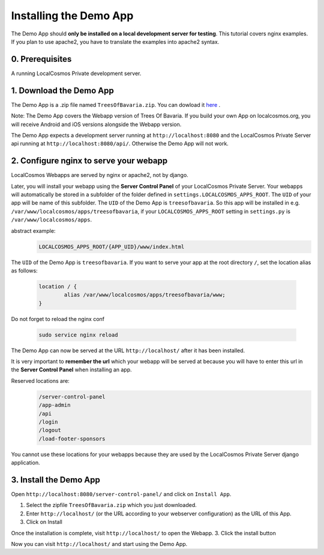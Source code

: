 Installing the Demo App
=======================

The Demo App should **only be installed on a local development server for testing**. This tutorial covers nginx examples. If you plan to use apache2, you have to translate the examples into apache2 syntax.


0. Prerequisites
----------------

A running LocalCosmos Private development server.


1. Download the Demo App
------------------------
The Demo App is a .zip file named ``TreesOfBavaria.zip``.
You can dowload it `here <https://localcosmos.org/media/TreesOfBavaria.zip>`_ .

Note: The Demo App covers the Webapp version of Trees Of Bavaria. If you build your own App on localcosmos.org, you will receive Android and iOS versions alongside the Webapp version.

The Demo App expects a development server running at ``http://localhost:8080`` and the LocalCosmos Private Server api running at ``http://localhost:8080/api/``. Otherwise the Demo App will not work. 


2. Configure nginx to serve your webapp
---------------------------------------
LocalCosmos Webapps are served by nginx or apache2, not by django.

Later, you will install your webapp using the **Server Control Panel** of your LocalCosmos Private Server. Your webapps will automatically be stored in a subfolder of the folder defined in ``settings.LOCALCOSMOS_APPS_ROOT``. The ``UID`` of your app will be name of this subfolder.  The ``UID`` of the Demo App is ``treesofbavaria``. So this app will be installed in e.g. ``/var/www/localcosmos/apps/treesofbavaria``, if your ``LOCALCOSMOS_APPS_ROOT`` setting in ``settings.py`` is ``/var/www/localcosmos/apps``.

abstract example:
	.. code-block:: sourcecode

		LOCALCOSMOS_APPS_ROOT/{APP_UID}/www/index.html


The ``UID`` of the Demo App is ``treesofbavaria``. If you want to serve your app at the root directory ``/``, set the location alias as follows:

	.. code-block:: sourcecode

		location / {
			alias /var/www/localcosmos/apps/treesofbavaria/www;
		}


Do not forget to reload the nginx conf

	.. code-block:: bash

		sudo service nginx reload

The Demo App can now be served at the URL ``http://localhost/`` after it has been installed.


It is very important to **remember the url** which your webapp will be served at because you will have to enter this url in the **Server Control Panel** when installing an app.

Reserved locations are:
	.. code-block:: sourcecode

		/server-control-panel
		/app-admin
		/api
		/login
		/logout
		/load-footer-sponsors

You cannot use these locations for your webapps because they are used by the LocalCosmos Private Server django application.


3. Install the Demo App
-----------------------
Open ``http://localhost:8080/server-control-panel/`` and click on ``Install App``.

1. Select the zipfile ``TreesOfBavaria.zip`` which you just downloaded.
2. Enter ``http://localhost/`` (or the URL according to your webserver configuration) as the URL of this App.
3. Click on Install

Once the installation is complete, visit ``http://localhost/`` to open the Webapp.
3. Click the install button

Now you can visit ``http://localhost/`` and start using the Demo App.
